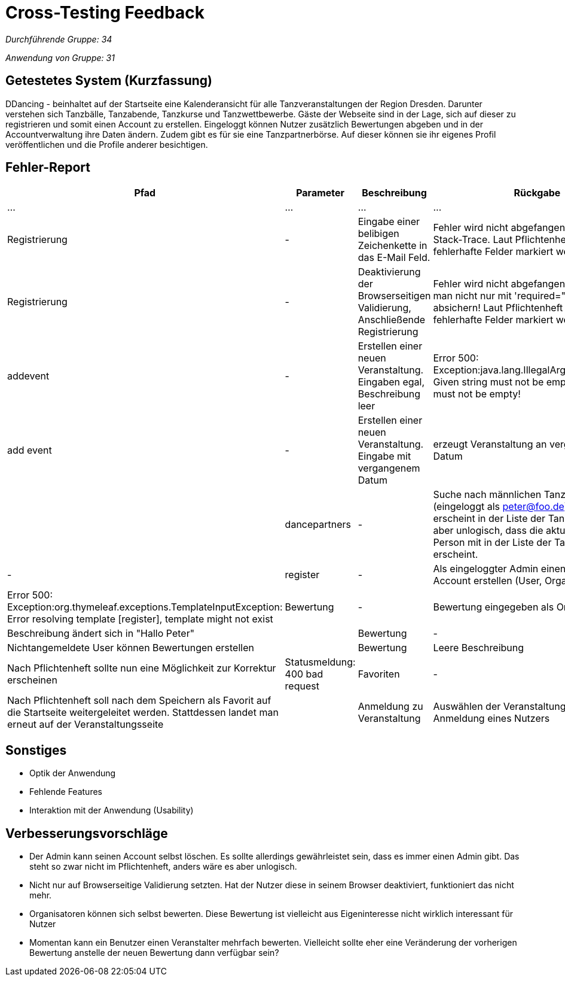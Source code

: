 = Cross-Testing Feedback

__Durchführende Gruppe: 34__

__Anwendung von Gruppe: 31__

== Getestetes System (Kurzfassung)
DDancing - beinhaltet auf der Startseite eine Kalenderansicht für alle Tanzveranstaltungen der Region Dresden.
Darunter verstehen sich Tanzbälle, Tanzabende, Tanzkurse und Tanzwettbewerbe.
Gäste der Webseite sind in der Lage, sich auf dieser zu registrieren und somit einen Account zu erstellen.
Eingeloggt können Nutzer zusätzlich Bewertungen abgeben und in der Accountverwaltung ihre Daten ändern.
Zudem gibt es für sie eine Tanzpartnerbörse. Auf dieser können sie ihr eigenes Profil veröffentlichen und die Profile anderer besichtigen.

== Fehler-Report
// See http://asciidoctor.org/docs/user-manual/#tables
[options="header"]
|===
|Pfad |Parameter |Beschreibung |Rückgabe
| … | … | … | …
| Registrierung | - | Eingabe einer belibigen Zeichenkette in das E-Mail Feld. | Fehler wird nicht abgefangen, es erschint ein Stack-Trace. Laut Pflichtenheft sollen fehlerhafte Felder markiert werden.
| Registrierung | - | Deaktivierung der Browserseitigen Validierung, Anschließende Registrierung | Fehler wird nicht abgefangen. Inputs sollte man nicht nur mit 'required="required"' absichern! Laut Pflichtenheft sollen fehlerhafte Felder markiert werden.
| addevent | - | Erstellen einer neuen Veranstaltung. Eingaben egal, Beschreibung leer | Error 500: Exception:java.lang.IllegalArgumentException: Given string must not be empty!: Given string must not be empty!
| add event| -| Erstellen einer neuen Veranstaltung. Eingabe mit vergangenem Datum| erzeugt Veranstaltung an vergangenem Datum|
| dancepartners | - | Suche nach männlichen Tanzpartnern (eingeloggt als peter@foo.de): Peter erscheint in der Liste der Tanzpartner. Es ist aber unlogisch, dass die aktuell eingeloggte Person mit in der Liste der Tanzpartner erscheint. | -
| register | - | Als eingeloggter Admin einen beliebigen Account erstellen (User, Orga, ...) | Error 500: Exception:org.thymeleaf.exceptions.TemplateInputException: Error resolving template [register], template might not exist
|Bewertung| -|Bewertung eingegeben als Organisator |Beschreibung ändert sich in "Hallo Peter"|
|Bewertung|-|Nichtangemeldete User können Bewertungen erstellen|
|Bewertung|Leere Beschreibung| Nach Pflichtenheft sollte nun eine Möglichkeit zur Korrektur erscheinen| Statusmeldung: 400 bad request
|Favoriten|-|Nach Pflichtenheft soll nach dem Speichern als Favorit auf die Startseite weitergeleitet werden. Stattdessen landet man erneut auf der Veranstaltungsseite|
|Anmeldung zu Veranstaltung|Auswählen der Veranstaltung nach Anmeldung eines Nutzers| Keine Anzeige über Anmeldungen von Nutzern wie in [F0035] gefordert.|

|===

== Sonstiges
* Optik der Anwendung
* Fehlende Features
* Interaktion mit der Anwendung (Usability)

== Verbesserungsvorschläge
* Der Admin kann seinen Account selbst löschen. Es sollte allerdings gewährleistet sein, dass es immer einen Admin gibt. Das steht so zwar nicht im Pflichtenheft, anders wäre es aber unlogisch.
* Nicht nur auf Browserseitige Validierung setzten. Hat der Nutzer diese in seinem Browser deaktiviert, funktioniert das nicht mehr.
* Organisatoren können sich selbst bewerten. Diese Bewertung ist vielleicht aus Eigeninteresse nicht wirklich interessant für Nutzer
* Momentan kann ein Benutzer einen Veranstalter mehrfach bewerten. Vielleicht sollte eher eine Veränderung der vorherigen Bewertung anstelle der neuen Bewertung dann verfügbar sein?
